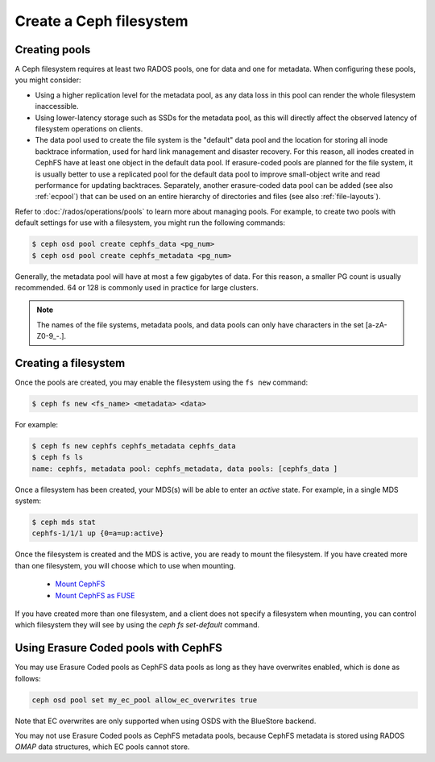 ========================
Create a Ceph filesystem
========================

Creating pools
==============

A Ceph filesystem requires at least two RADOS pools, one for data and one for metadata.
When configuring these pools, you might consider:

- Using a higher replication level for the metadata pool, as any data loss in
  this pool can render the whole filesystem inaccessible.
- Using lower-latency storage such as SSDs for the metadata pool, as this will
  directly affect the observed latency of filesystem operations on clients.
- The data pool used to create the file system is the "default" data pool and
  the location for storing all inode backtrace information, used for hard link
  management and disaster recovery. For this reason, all inodes created in
  CephFS have at least one object in the default data pool. If erasure-coded
  pools are planned for the file system, it is usually better to use a
  replicated pool for the default data pool to improve small-object write and
  read performance for updating backtraces. Separately, another erasure-coded
  data pool can be added (see also :ref:`ecpool`) that can be used on an entire
  hierarchy of directories and files (see also :ref:`file-layouts`).

Refer to :doc:`/rados/operations/pools` to learn more about managing pools.  For
example, to create two pools with default settings for use with a filesystem, you
might run the following commands:

.. code:: bash

    $ ceph osd pool create cephfs_data <pg_num>
    $ ceph osd pool create cephfs_metadata <pg_num>

Generally, the metadata pool will have at most a few gigabytes of data. For
this reason, a smaller PG count is usually recommended. 64 or 128 is commonly
used in practice for large clusters.

.. note:: The names of the file systems, metadata pools, and data pools can
          only have characters in the set [a-zA-Z0-9\_-.].

Creating a filesystem
=====================

Once the pools are created, you may enable the filesystem using the ``fs new`` command:

.. code:: bash

    $ ceph fs new <fs_name> <metadata> <data>

For example:

.. code:: bash

    $ ceph fs new cephfs cephfs_metadata cephfs_data
    $ ceph fs ls
    name: cephfs, metadata pool: cephfs_metadata, data pools: [cephfs_data ]

Once a filesystem has been created, your MDS(s) will be able to enter
an *active* state.  For example, in a single MDS system:

.. code:: bash

    $ ceph mds stat
    cephfs-1/1/1 up {0=a=up:active}

Once the filesystem is created and the MDS is active, you are ready to mount
the filesystem.  If you have created more than one filesystem, you will
choose which to use when mounting.

	- `Mount CephFS`_
	- `Mount CephFS as FUSE`_

.. _Mount CephFS: ../../cephfs/kernel
.. _Mount CephFS as FUSE: ../../cephfs/fuse

If you have created more than one filesystem, and a client does not
specify a filesystem when mounting, you can control which filesystem
they will see by using the `ceph fs set-default` command.

Using Erasure Coded pools with CephFS
=====================================

You may use Erasure Coded pools as CephFS data pools as long as they have overwrites enabled, which is done as follows:

.. code:: bash

    ceph osd pool set my_ec_pool allow_ec_overwrites true
    
Note that EC overwrites are only supported when using OSDS with the BlueStore backend.

You may not use Erasure Coded pools as CephFS metadata pools, because CephFS metadata is stored using RADOS *OMAP* data structures, which EC pools cannot store.

